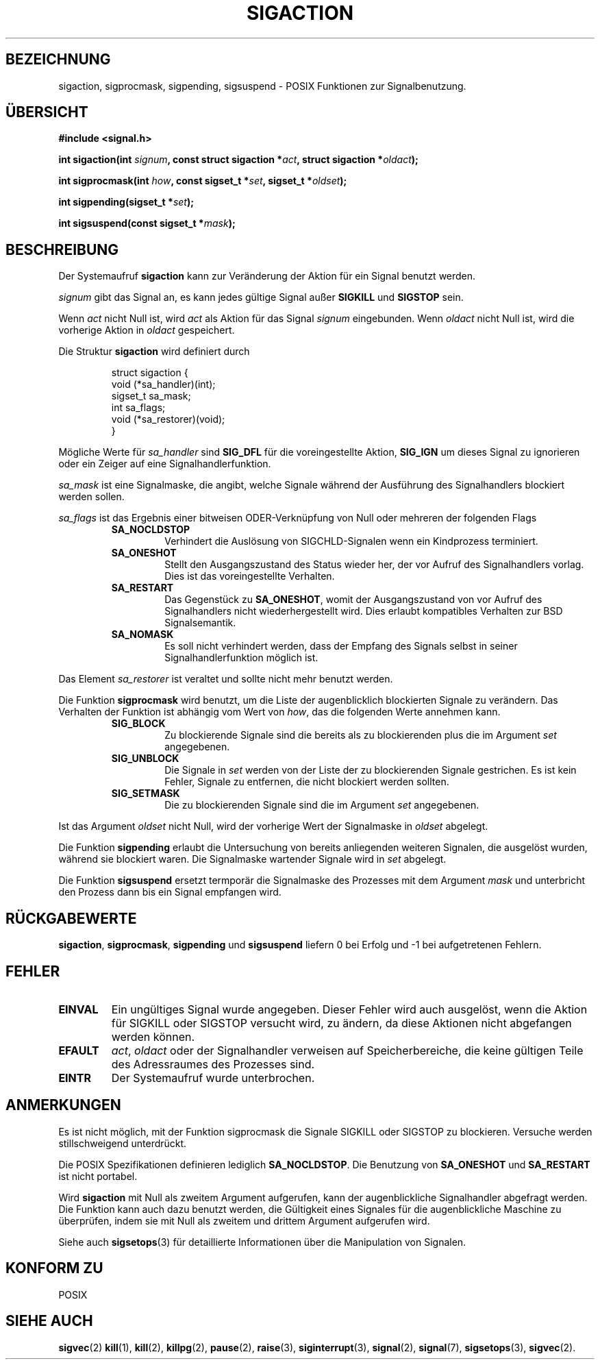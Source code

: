 .\" Copyright (c) 1994 Mike Battersby <mike@starbug.apana.org.au>
.\" based on work by faith@cs.unc.edu
.\"
.\" Permission is granted to make and distribute verbatim copies of this
.\" manual provided the copyright notice and this permission notice are
.\" preserved on all copies.
.\"
.\" Permission is granted to copy and distribute modified versions of this
.\" manual under the conditions for verbatim copying, provided that the
.\" entire resulting derived work is distributed under the terms of a
.\" permission notice identical to this one
.\" 
.\" Since the Linux kernel and libraries are constantly changing, this
.\" manual page may be incorrect or out-of-date.  The author(s) assume no
.\" responsibility for errors or omissions, or for damages resulting from
.\" the use of the information contained herein.  The author(s) may not
.\" have taken the same level of care in the production of this manual,
.\" which is licensed free of charge, as they might when working
.\" professionally.
.\" 
.\" Formatted or processed versions of this manual, if unaccompanied by
.\" the source, must acknowledge the copyright and authors of this work.
.\"
.\" German translation by René Tschirley (gremlin@cs.tu-berlin.de)
.\"
.TH SIGACTION 2 "24. September 1994" "Linux 1.0" "Systemaufrufe"

.SH BEZEICHNUNG
sigaction, sigprocmask, sigpending, sigsuspend \- POSIX Funktionen zur
Signalbenutzung.

.SH ÜBERSICHT
.B #include <signal.h>
.sp
.BI "int sigaction(int " signum ", const struct sigaction *" act ","
.BI "struct sigaction *" oldact );
.sp
.BI "int sigprocmask(int " how ", const sigset_t *" set ", "
.BI "sigset_t *" oldset );
.sp
.BI "int sigpending(sigset_t *" set );
.sp
.BI "int sigsuspend(const sigset_t *" mask );

.SH BESCHREIBUNG
Der Systemaufruf
.B sigaction
kann zur Veränderung der Aktion für ein Signal benutzt werden.

.I signum
gibt das Signal an, es kann jedes gültige Signal außer
.B SIGKILL
und
.B SIGSTOP
sein.

Wenn
.I act
nicht Null ist, wird
.IR act
als Aktion für das Signal
.I signum
eingebunden.
Wenn
.I oldact
nicht Null ist, wird die vorherige Aktion in
.IR oldact
gespeichert.
.PP
Die Struktur
.B sigaction
wird definiert durch
.sp
.RS
.nf
struct sigaction {
    void (*sa_handler)(int);
    sigset_t sa_mask;
    int sa_flags;
    void (*sa_restorer)(void);
}
.fi
.RE
.PP
Mögliche Werte für
.I sa_handler
sind
.B SIG_DFL
für die voreingestellte Aktion,
.B SIG_IGN
um dieses Signal zu ignorieren oder ein Zeiger auf eine
Signalhandlerfunktion.
.PP
.I sa_mask
ist eine Signalmaske, die angibt, welche Signale während der
Ausführung des Signalhandlers blockiert werden sollen.
.PP
.I sa_flags
ist das Ergebnis einer bitweisen ODER-Verknüpfung von Null oder
mehreren der folgenden Flags
.RS
.TP
.B SA_NOCLDSTOP
Verhindert die Auslösung von SIGCHLD-Signalen wenn ein Kindprozess
terminiert.
.TP
.B SA_ONESHOT
Stellt den Ausgangszustand des Status wieder her, der vor Aufruf des
Signalhandlers vorlag.  Dies ist das voreingestellte Verhalten.
.TP
.B SA_RESTART
Das Gegenstück zu
.BR SA_ONESHOT ,
womit der Ausgangszustand von vor Aufruf des Signalhandlers nicht
wiederhergestellt wird.  Dies erlaubt kompatibles Verhalten zur BSD
Signalsemantik.
.TP
.B SA_NOMASK
Es soll nicht verhindert werden, dass der Empfang des Signals selbst in
seiner Signalhandlerfunktion möglich ist.
.RE
.PP
Das Element
.I sa_restorer
ist veraltet und sollte nicht mehr benutzt werden.
.PP
Die Funktion
.B sigprocmask
wird benutzt, um die Liste der augenblicklich blockierten Signale zu
verändern.  Das Verhalten der Funktion ist abhängig vom Wert von
.IR how ,
das die folgenden Werte annehmen kann.
.RS
.TP
.B SIG_BLOCK
Zu blockierende Signale sind die bereits als zu blockierenden plus die
im Argument
.I set
angegebenen.
.TP
.B SIG_UNBLOCK
Die Signale in 
.I set
werden von der Liste der zu blockierenden Signale gestrichen.  Es ist
kein Fehler, Signale zu entfernen, die nicht blockiert werden sollten.
.TP
.B SIG_SETMASK
Die zu blockierenden Signale sind die im Argument
.IR set
angegebenen.
.RE
.PP
Ist das Argument
.I oldset
nicht Null, wird der vorherige Wert der Signalmaske in
.IR oldset
abgelegt.
.PP
Die Funktion
.B sigpending
erlaubt die Untersuchung von bereits anliegenden weiteren Signalen,
die ausgelöst wurden, während sie blockiert waren.  Die Signalmaske
wartender Signale wird in
.IR set
abgelegt.
.PP
Die Funktion
.B sigsuspend
ersetzt termporär die Signalmaske des Prozesses mit dem Argument
.I mask
und unterbricht den Prozess dann bis ein Signal empfangen wird.

.SH "RÜCKGABEWERTE"
.BR sigaction ,
.BR sigprocmask ,
.B sigpending
und
.B sigsuspend
liefern 0 bei Erfolg und -1 bei aufgetretenen Fehlern.

.SH FEHLER
.TP
.B EINVAL
Ein ungültiges Signal wurde angegeben.  Dieser Fehler wird auch
ausgelöst, wenn die Aktion für SIGKILL oder SIGSTOP versucht wird, zu
ändern, da diese Aktionen nicht abgefangen werden können.
.TP
.B EFAULT
.IR act ,
.I oldact
oder der Signalhandler verweisen auf Speicherbereiche, die keine
gültigen Teile des Adressraumes des Prozesses sind.
.TP
.B EINTR
Der Systemaufruf wurde unterbrochen.

.SH ANMERKUNGEN
Es ist nicht möglich, mit der Funktion sigprocmask die Signale SIGKILL
oder SIGSTOP zu blockieren.  Versuche werden stillschweigend
unterdrückt.
.PP
Die POSIX Spezifikationen definieren lediglich
.BR SA_NOCLDSTOP .
Die Benutzung von 
.B SA_ONESHOT
und
.B SA_RESTART
ist nicht portabel.
.PP
Wird
.B sigaction
mit Null als zweitem Argument aufgerufen, kann der augenblickliche
Signalhandler abgefragt werden.  Die Funktion kann auch dazu benutzt
werden, die Gültigkeit eines Signales für die augenblickliche Maschine
zu überprüfen, indem sie mit Null als zweitem und drittem Argument
aufgerufen wird.
.PP
Siehe auch
.BR sigsetops (3)
für detaillierte Informationen über die Manipulation von Signalen.
.SH "KONFORM ZU"
POSIX

.SH "SIEHE AUCH"
.BR sigvec (2)
.BR kill (1),
.BR kill (2),
.BR killpg (2),
.BR pause (2),
.BR raise (3),
.BR siginterrupt (3),
.BR signal (2),
.BR signal (7),
.BR sigsetops (3),
.BR sigvec (2).
